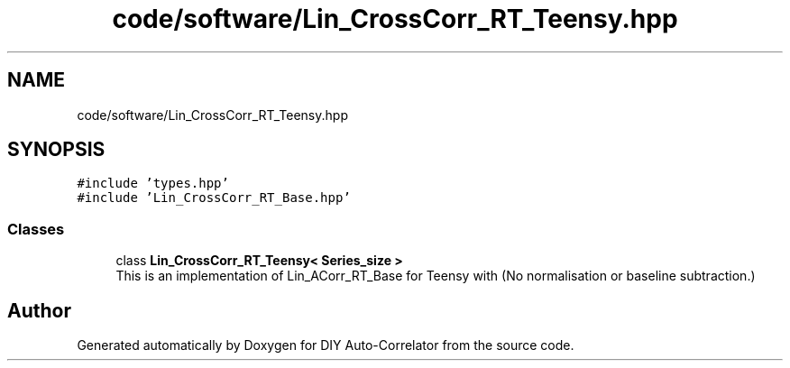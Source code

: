 .TH "code/software/Lin_CrossCorr_RT_Teensy.hpp" 3 "Fri Nov 12 2021" "Version 1.0" "DIY Auto-Correlator" \" -*- nroff -*-
.ad l
.nh
.SH NAME
code/software/Lin_CrossCorr_RT_Teensy.hpp
.SH SYNOPSIS
.br
.PP
\fC#include 'types\&.hpp'\fP
.br
\fC#include 'Lin_CrossCorr_RT_Base\&.hpp'\fP
.br

.SS "Classes"

.in +1c
.ti -1c
.RI "class \fBLin_CrossCorr_RT_Teensy< Series_size >\fP"
.br
.RI "This is an implementation of Lin_ACorr_RT_Base for Teensy with \fB\fP(No normalisation or baseline subtraction\&.) "
.in -1c
.SH "Author"
.PP 
Generated automatically by Doxygen for DIY Auto-Correlator from the source code\&.

